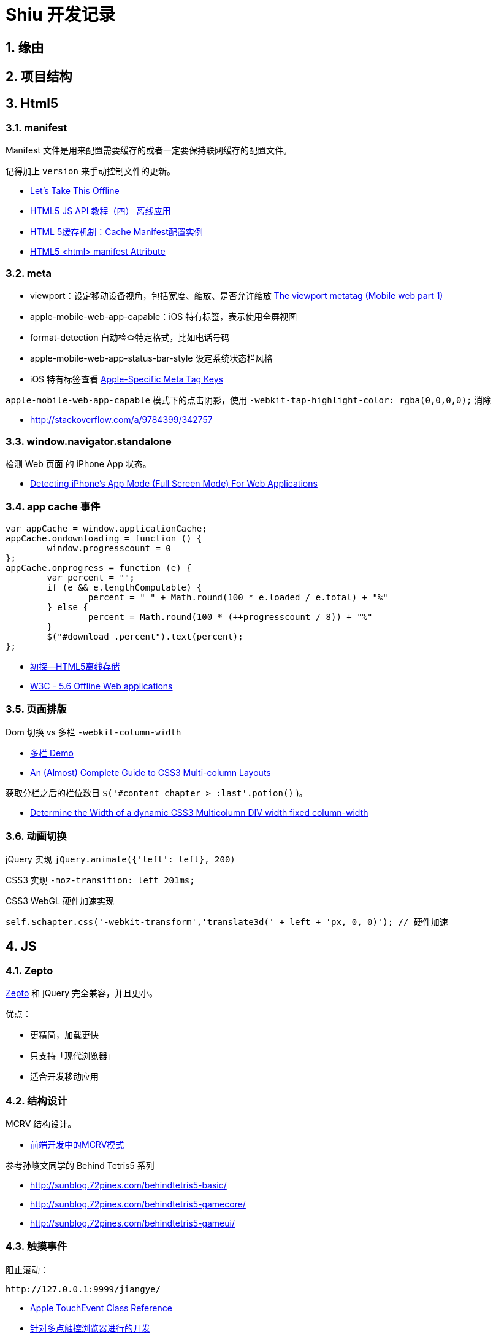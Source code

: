 = Shiu 开发记录 =

:author: alswl
:email: alswlx@gmail.com
:toc:
:numbered:

== 缘由 ==

== 项目结构 ==

== Html5 ==

=== manifest ===

Manifest 文件是用来配置需要缓存的或者一定要保持联网缓存的配置文件。

记得加上 `version` 来手动控制文件的更新。

----
----

* http://diveintohtml5.info/offline.html[Let’s Take This Offline]
* http://www.mhtml5.com/resources/html5-js-api-教程（四）-离线应用[HTML5 JS API 教程（四） 离线应用]
* http://developer.51cto.com/art/201009/227513.htm[HTML 5缓存机制：Cache Manifest配置实例]
* http://www.w3schools.com/html5/att_html_manifest.asp[HTML5 <html> manifest Attribute]

=== meta ===

* viewport：设定移动设备视角，包括宽度、缩放、是否允许缩放
http://davidbcalhoun.com/2010/viewport-metatag[The viewport metatag (Mobile web part 1)]
* apple-mobile-web-app-capable：iOS 特有标签，表示使用全屏视图
* format-detection 自动检查特定格式，比如电话号码
* apple-mobile-web-app-status-bar-style 设定系统状态栏风格
* iOS 特有标签查看
http://developer.apple.com/library/safari/#documentation/appleapplications/reference/SafariHTMLRef/Articles/MetaTags.html[Apple-Specific Meta Tag Keys]

`apple-mobile-web-app-capable` 模式下的点击阴影，使用
`-webkit-tap-highlight-color: rgba(0,0,0,0);` 消除

* http://stackoverflow.com/a/9784399/342757

=== window.navigator.standalone ===

检测 Web 页面 的 iPhone App 状态。

* http://www.bennadel.com/blog/1950-Detecting-iPhone-s-App-Mode-Full-Screen-Mode-For-Web-Applications.htm[Detecting iPhone's App Mode (Full Screen Mode) For Web Applications]

=== app cache 事件 ===

----
var appCache = window.applicationCache;
appCache.ondownloading = function () {
	window.progresscount = 0
};
appCache.onprogress = function (e) {
	var percent = "";
	if (e && e.lengthComputable) {
		percent = " " + Math.round(100 * e.loaded / e.total) + "%"
	} else {
		percent = Math.round(100 * (++progresscount / 8)) + "%"
	}
	$("#download .percent").text(percent);
};
----

* http://handyxuefeng.blog.163.com/blog/static/45452172201111414317216/[初探--HTML5离线存储]
* http://www.w3.org/TR/2011/WD-html5-20110525/offline.html[W3C - 5.6 Offline Web applications]

=== 页面排版 ===

Dom 切换 vs 多栏 `-webkit-column-width`

* http://jsbin.com/ewozip/2/[多栏 Demo]
* http://kmsm.ca/2010/an-almost-complete-guide-to-css3-multi-column-layouts/[An (Almost) Complete Guide to CSS3 Multi-column Layouts]

获取分栏之后的栏位数目 `$('#content chapter > :last'.potion()` )。

* http://stackoverflow.com/questions/8354786/determine-the-width-of-a-dynamic-css3-multicolumn-div-width-fixed-column-width[Determine the Width of a dynamic CSS3 Multicolumn DIV width fixed column-width]

=== 动画切换 ===

jQuery 实现 `jQuery.animate({'left': left}, 200)`

CSS3 实现 `-moz-transition: left 201ms;`

CSS3 WebGL 硬件加速实现

----
self.$chapter.css('-webkit-transform','translate3d(' + left + 'px, 0, 0)'); // 硬件加速
----

== JS ==

=== Zepto ===

http://zeptojs.com/[Zepto] 和 jQuery 完全兼容，并且更小。

优点：

* 更精简，加载更快
* 只支持「现代浏览器」
* 适合开发移动应用

=== 结构设计 ===

MCRV 结构设计。

* http://www.baiduux.com/blog/2011/07/08/frontend-mcrv-design-pattern/[前端开发中的MCRV模式]

参考孙峻文同学的 Behind Tetris5 系列

* http://sunblog.72pines.com/behindtetris5-basic/
* http://sunblog.72pines.com/behindtetris5-gamecore/
* http://sunblog.72pines.com/behindtetris5-gameui/

=== 触摸事件 ===

阻止滚动：

----
http://127.0.0.1:9999/jiangye/
----

* https://developer.apple.com/library/safari/#documentation/UserExperience/Reference/TouchEventClassReference/TouchEvent/TouchEvent.html[Apple TouchEvent Class Reference]
* http://select.yeeyan.org/view/213582/202991[针对多点触控浏览器进行的开发]

=== 本地存储 ===

* http://www.slideshare.net/sunnylqm/html5-10672394[Html5三种本地存储方式的比较]

== 开发工具 ==

=== manager.py ===

受 Django / RoR 启发，我写了一个 Python 脚本 manager.py 用来管理项目，
功能包括：启动一个静态服务器 / 转换图书格式。

运行 `./manager.py -s -p <PORT>` 运行静态服务器，默认端口是9999。
运行 `./manager.py --parse-txt ./book/src/jiangye/* --parse-txt-output ./book/jiangye.js`
来转换文本格式。
运行 `./manager.py --help` 可以查看到帮助。

=== 调试工具 ===

Chrome 隐身模式。

Chorme Console

iPhone Safari 调试控制台

https://github.com/dotmaster/Touchable-jQuery-Plugin[Touchable-jQuery-Plugin]
桌面下模拟点击的 jQuery 插件

=== Github ===

绑定自定义域名 `http://shiu.log4d.com` 。

* http://help.github.com/pages/[GitHub Pages]
